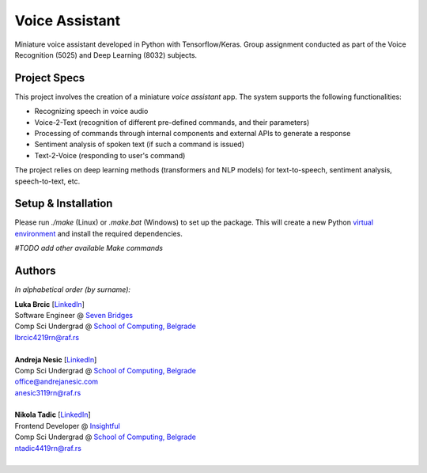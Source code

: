 Voice Assistant
===============

Miniature voice assistant developed in Python with Tensorflow/Keras. Group assignment conducted as part of the Voice Recognition (5025) and Deep Learning (8032) subjects.

Project Specs
-------------

This project involves the creation of a miniature *voice assistant* app. The system supports the following functionalities:

-  Recognizing speech in voice audio
-  Voice-2-Text (recognition of different pre-defined commands, and their parameters)
-  Processing of commands through internal components and external APIs to generate a response
-  Sentiment analysis of spoken text (if such a command is issued)
-  Text-2-Voice (responding to user's command)

The project relies on deep learning methods (transformers and NLP models) for text-to-speech, sentiment analysis, speech-to-text, etc.

Setup & Installation
--------------------

Please run `./make` (Linux) or `.\make.bat` (Windows) to set up the package. This will create a new Python `virtual environment <https://docs.python.org/3/library/venv.html>`__ and install the required dependencies.

*#TODO add other available Make commands*

Authors
-------

*In alphabetical order (by surname):*

| **Luka Brcic** \[`LinkedIn <https://www.linkedin.com/in/luka-brcic-5120b8197/>`__\]
| Software Engineer @ `Seven Bridges <https://www.sevenbridges.com/>`__
| Comp Sci Undergrad @ `School of Computing, Belgrade <https://www.linkedin.com/school/racunarski-fakultet/>`__
| lbrcic4219rn@raf.rs
| 

| **Andreja Nesic** \[`LinkedIn <https://www.linkedin.com/in/andreja-nesic/>`__\]
| Comp Sci Undergrad @ `School of Computing, Belgrade <https://www.linkedin.com/school/racunarski-fakultet/>`__
| office@andrejanesic.com
| anesic3119rn@raf.rs
| 

| **Nikola Tadic** \[`LinkedIn <https://www.linkedin.com/in/nikola-tadi%C4%87-01112000/>`__\]
| Frontend Developer @ `Insightful <https://www.insightful.io/>`__
| Comp Sci Undergrad @ `School of Computing, Belgrade <https://www.linkedin.com/school/racunarski-fakultet/>`__
| ntadic4419rn@raf.rs
| 